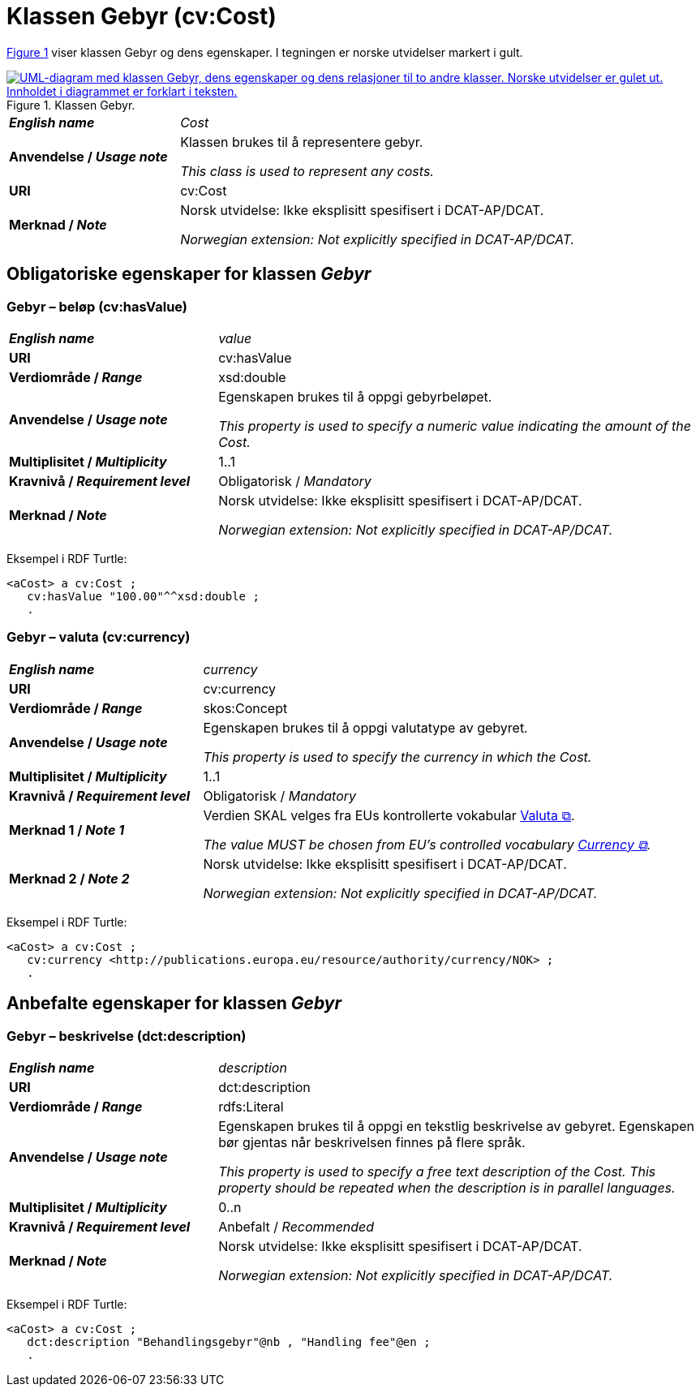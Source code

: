 = Klassen Gebyr (cv:Cost) [[Gebyr]]

:xrefstyle: short

<<img-Klassen-Gebyr>> viser klassen Gebyr og dens egenskaper. I tegningen er norske utvidelser markert i gult.  

[[img-Klassen-Gebyr]]
.Klassen Gebyr.
[link=images/Klassen-Gebyr.png]
image::images/Klassen-Gebyr.png[alt="UML-diagram med klassen Gebyr, dens egenskaper og dens relasjoner til to andre klasser. Norske utvidelser er gulet ut. Innholdet i diagrammet er forklart i teksten."]

:xrefstyle: full

[cols="30s,70d"]
|===
| _English name_ | _Cost_
| Anvendelse / _Usage note_ | Klassen brukes til å representere gebyr.

_This class is used to represent any costs._
| URI | cv:Cost
| Merknad / _Note_ | Norsk utvidelse: Ikke eksplisitt spesifisert i DCAT-AP/DCAT.

_Norwegian extension: Not explicitly specified in DCAT-AP/DCAT._
|===

== Obligatoriske egenskaper for klassen _Gebyr_ [[Gebyr-obligatoriske-egenskaper]]

=== Gebyr – beløp (cv:hasValue) [[Gebyr-beløp]]

[cols="30s,70d"]
|===
| _English name_ | _value_
| URI | cv:hasValue
| Verdiområde / _Range_ |  xsd:double
| Anvendelse / _Usage note_ | Egenskapen brukes til å oppgi gebyrbeløpet.

_This property is used to specify a numeric value indicating the amount of the Cost._
| Multiplisitet / _Multiplicity_ | 1..1
| Kravnivå / _Requirement level_ | Obligatorisk / _Mandatory_
| Merknad / _Note_ | Norsk utvidelse: Ikke eksplisitt spesifisert i DCAT-AP/DCAT.

_Norwegian extension: Not explicitly specified in DCAT-AP/DCAT._
|===

Eksempel i RDF Turtle:
-----
<aCost> a cv:Cost ; 
   cv:hasValue "100.00"^^xsd:double ; 
   .
-----

=== Gebyr – valuta (cv:currency) [[Gebyr-valuta]]

[cols="30s,70d"]
|===
| _English name_ | _currency_
| URI | cv:currency
| Verdiområde / _Range_ |  skos:Concept
| Anvendelse / _Usage note_ | Egenskapen brukes til å oppgi valutatype av gebyret.

_This property is used to specify the currency in which the Cost._
| Multiplisitet / _Multiplicity_ | 1..1
| Kravnivå / _Requirement level_ | Obligatorisk / _Mandatory_
| Merknad 1 / _Note 1_ | Verdien SKAL velges fra EUs kontrollerte vokabular https://op.europa.eu/en/web/eu-vocabularies/concept-scheme/-/resource?uri=http://publications.europa.eu/resource/authority/currency[Valuta &#x29C9;, window="_blank", role="ext-link"].

__The value MUST be chosen from EU's controlled vocabulary https://op.europa.eu/en/web/eu-vocabularies/concept-scheme/-/resource?uri=http://publications.europa.eu/resource/authority/currency[Currency &#x29C9;, window="_blank", role="ext-link"].__
| Merknad 2 / _Note 2_ | Norsk utvidelse: Ikke eksplisitt spesifisert i DCAT-AP/DCAT.

_Norwegian extension: Not explicitly specified in DCAT-AP/DCAT._
|===

Eksempel i RDF Turtle:
-----
<aCost> a cv:Cost ; 
   cv:currency <http://publications.europa.eu/resource/authority/currency/NOK> ; 
   .
-----

== Anbefalte egenskaper for klassen _Gebyr_ [[Gebyr-anbefalte-egenskaper]]

=== Gebyr – beskrivelse (dct:description) [[Gebyr-beskrivelse]]

[cols="30s,70d"]
|===
| _English name_ | _description_
| URI | dct:description
| Verdiområde / _Range_ | rdfs:Literal
| Anvendelse / _Usage note_ | Egenskapen brukes til å oppgi en tekstlig beskrivelse av gebyret. Egenskapen bør gjentas når beskrivelsen finnes på flere språk.

_This property is used to specify a free text description of the Cost. This property should be repeated when the description is in parallel languages._
| Multiplisitet / _Multiplicity_ | 0..n
| Kravnivå / _Requirement level_ | Anbefalt / _Recommended_
| Merknad / _Note_ | Norsk utvidelse: Ikke eksplisitt spesifisert i DCAT-AP/DCAT.

_Norwegian extension: Not explicitly specified in DCAT-AP/DCAT._
|===

Eksempel i RDF Turtle:
-----
<aCost> a cv:Cost ; 
   dct:description "Behandlingsgebyr"@nb , "Handling fee"@en ; 
   .
-----

